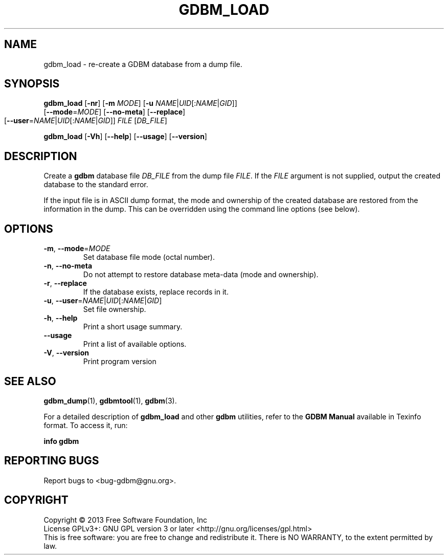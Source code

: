 .\" This file is part of GDBM.
.\" Copyright (C) 2011, 2013 Free Software Foundation, Inc.
.\"
.\" GDBM is free software; you can redistribute it and/or modify
.\" it under the terms of the GNU General Public License as published by
.\" the Free Software Foundation; either version 3, or (at your option)
.\" any later version.
.\"
.\" GDBM is distributed in the hope that it will be useful,
.\" but WITHOUT ANY WARRANTY; without even the implied warranty of
.\" MERCHANTABILITY or FITNESS FOR A PARTICULAR PURPOSE.  See the
.\" GNU General Public License for more details.
.\"
.\" You should have received a copy of the GNU General Public License
.\" along with GDBM. If not, see <http://www.gnu.org/licenses/>. */
.TH GDBM_LOAD 1 "May 8, 2013" "GDBM" "GDBM User Reference"
.SH NAME
gdbm_load \- re-create a GDBM database from a dump file.
.SH SYNOPSIS
\fBgdbm_load\fR [\fB\-nr\fR] [\fB\-m\fR \fIMODE\fR]\
 [\fB\-u\fR \fINAME\fR|\fIUID\fR[:\fINAME\fR|\fIGID\fR]]
          [\fB\-\-mode\fR=\fIMODE\fR]\
 [\fB\-\-no\-meta\fR] [\fB\-\-replace\fR]
          [\fB\-\-user\fR=\fINAME\fR|\fIUID\fR[:\fINAME\fR|\fIGID\fR]]\
 \fIFILE\fR [\fIDB_FILE\fR]
			    
.sp
\fBgdbm_load\fR [\fB\-Vh\fR] [\fB\-\-help\fR] [\fB\-\-usage\fR] [\fB\-\-version\fR]
.SH DESCRIPTION
Create a
.B gdbm
database file
.I DB_FILE
from the dump file
.IR FILE .
If the
.I FILE
argument is not supplied, output the created database to the standard error.
.PP
If the input file is in ASCII dump format, the mode and ownership of
the created database are restored from the information in the dump.
This can be overridden using the command line options (see below).
.SH OPTIONS
.TP
\fB\-m\fR, \fB\-\-mode\fR=\fIMODE\fR
Set database file mode (octal number).
.TP
\fB\-n\fR, \fB\-\-no\-meta\fR
Do not attempt to restore database meta-data (mode and ownership).
.TP
\fB\-r\fR, \fB\-\-replace\fR
If the database exists, replace records in it.
.TP
\fB\-u\fR, \fB\-\-user\fR=\fINAME\fR|\fIUID\fR[:\fINAME\fR|\fIGID\fR]
Set file ownership.
.TP
\fB\-h\fR, \fB\-\-help\fR
Print a short usage summary.
.TP
\fB\-\-usage\fR
Print a list of available options.
.TP
\fB\-V\fR, \fB\-\-version\fR
Print program version
.SH "SEE ALSO"
.BR gdbm_dump (1),
.BR gdbmtool (1),
.BR gdbm (3).
.PP
For a detailed description of
.B gdbm_load
and other
.B gdbm
utilities, refer to the \fBGDBM Manual\fR available in
Texinfo format.  To access it, run:

  \fBinfo gdbm\fR

.SH "REPORTING BUGS"
Report bugs to <bug\-gdbm@gnu.org>.
.SH COPYRIGHT
Copyright \(co 2013 Free Software Foundation, Inc
.br
.na
License GPLv3+: GNU GPL version 3 or later <http://gnu.org/licenses/gpl.html>
.br
.ad
This is free software: you are free to change and redistribute it.
There is NO WARRANTY, to the extent permitted by law.
.\" Local variables:
.\" eval: (add-hook 'write-file-hooks 'time-stamp)
.\" time-stamp-start: ".TH GDBM[A-Z_-]* 1 \""
.\" time-stamp-format: "%:B %:d, %:y"
.\" time-stamp-end: "\""
.\" time-stamp-line-limit: 20
.\" end:
